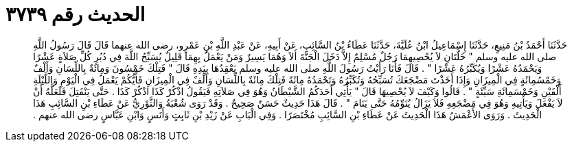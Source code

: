 
= الحديث رقم ٣٧٣٩

[quote.hadith]
حَدَّثَنَا أَحْمَدُ بْنُ مَنِيعٍ، حَدَّثَنَا إِسْمَاعِيلُ ابْنُ عُلَيَّةَ، حَدَّثَنَا عَطَاءُ بْنُ السَّائِبِ، عَنْ أَبِيهِ، عَنْ عَبْدِ اللَّهِ بْنِ عَمْرٍو، رضى الله عنهما قَالَ قَالَ رَسُولُ اللَّهِ صلى الله عليه وسلم ‏"‏ خَلَّتَانِ لاَ يُحْصِيهِمَا رَجُلٌ مُسْلِمٌ إِلاَّ دَخَلَ الْجَنَّةَ أَلاَ وَهُمَا يَسِيرٌ وَمَنْ يَعْمَلُ بِهِمَا قَلِيلٌ يُسَبِّحُ اللَّهَ فِي دُبُرِ كُلِّ صَلاَةٍ عَشْرًا وَيَحْمَدُهُ عَشْرًا وَيُكَبِّرُهُ عَشْرًا ‏"‏ ‏.‏ قَالَ فَأَنَا رَأَيْتُ رَسُولَ اللَّهِ صلى الله عليه وسلم يَعْقِدُهَا بِيَدِهِ قَالَ ‏"‏ فَتِلْكَ خَمْسُونَ وَمِائَةٌ بِاللِّسَانِ وَأَلْفٌ وَخَمْسُمِائَةٍ فِي الْمِيزَانِ وَإِذَا أَخَذْتَ مَضْجَعَكَ تُسَبِّحُهُ وَتُكَبِّرُهُ وَتَحْمَدُهُ مِائَةً فَتِلْكَ مِائَةٌ بِاللِّسَانِ وَأَلْفٌ فِي الْمِيزَانِ فَأَيُّكُمْ يَعْمَلُ فِي الْيَوْمِ وَاللَّيْلَةِ أَلْفَيْنِ وَخَمْسَمِائَةِ سَيِّئَةٍ ‏"‏ ‏.‏ قَالُوا وَكَيْفَ لاَ يُحْصِيهَا قَالَ ‏"‏ يَأْتِي أَحَدَكُمُ الشَّيْطَانُ وَهُوَ فِي صَلاَتِهِ فَيَقُولُ اذْكُرْ كَذَا اذْكُرْ كَذَا ‏.‏ حَتَّى يَنْفَتِلَ فَلَعَلَّهُ أَنْ لاَ يَفْعَلَ وَيَأْتِيهِ وَهُوَ فِي مَضْجَعِهِ فَلاَ يَزَالُ يُنَوِّمُهُ حَتَّى يَنَامَ ‏"‏ ‏.‏ قَالَ هَذَا حَدِيثٌ حَسَنٌ صَحِيحٌ ‏.‏ وَقَدْ رَوَى شُعْبَةُ وَالثَّوْرِيُّ عَنْ عَطَاءِ بْنِ السَّائِبِ هَذَا الْحَدِيثَ ‏.‏ وَرَوَى الأَعْمَشُ هَذَا الْحَدِيثَ عَنْ عَطَاءِ بْنِ السَّائِبِ مُخْتَصَرًا ‏.‏ وَفِي الْبَابِ عَنْ زَيْدِ بْنِ ثَابِتٍ وَأَنَسٍ وَابْنِ عَبَّاسٍ رضى الله عنهم ‏.‏